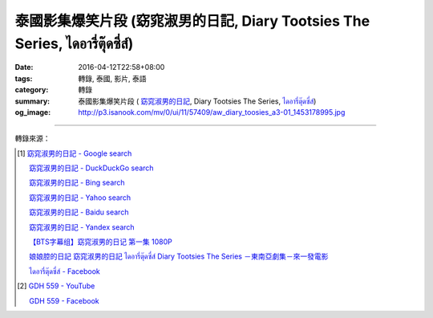 泰國影集爆笑片段 (窈窕淑男的日記, Diary Tootsies The Series, ไดอารี่ตุ๊ดซี่ส์)
##########################################################################

:date: 2016-04-12T22:58+08:00
:tags: 轉錄, 泰國, 影片, 泰語
:category: 轉錄
:summary: 泰國影集爆笑片段 ( `窈窕淑男的日記`_,
          Diary Tootsies The Series, `ไดอารี่ตุ๊ดซี่ส์`_)
:og_image: http://p3.isanook.com/mv/0/ui/11/57409/aw_diary_toosies_a3-01_1453178995.jpg


.. raw:: html

  <div id="fb-root"></div><script>(function(d, s, id) {  var js, fjs = d.getElementsByTagName(s)[0];  if (d.getElementById(id)) return;  js = d.createElement(s); js.id = id;  js.src = "//connect.facebook.net/en_US/sdk.js#xfbml=1&version=v2.3";  fjs.parentNode.insertBefore(js, fjs);}(document, 'script', 'facebook-jssdk'));</script><div class="fb-video" data-allowfullscreen="1" data-href="/481464408619889/videos/vb.481464408619889/854848214614838/?type=3"><div class="fb-xfbml-parse-ignore"><blockquote cite="https://www.facebook.com/481464408619889/videos/854848214614838/"><a href="https://www.facebook.com/481464408619889/videos/854848214614838/"></a><p>笑死我了！</p>Posted by <a href="https://www.facebook.com/&#x6c99;&#x5df4;&#x4eba;&#x60c5;&#x5473;-481464408619889/">沙巴人情味</a> on Tuesday, April 12, 2016</blockquote></div></div>

----

轉錄來源：

.. raw:: html

  <div id="fb-root"></div><script>(function(d, s, id) {  var js, fjs = d.getElementsByTagName(s)[0];  if (d.getElementById(id)) return;  js = d.createElement(s); js.id = id;  js.src = "//connect.facebook.net/en_US/sdk.js#xfbml=1&version=v2.3";  fjs.parentNode.insertBefore(js, fjs);}(document, 'script', 'facebook-jssdk'));</script><div class="fb-post" data-href="https://www.facebook.com/481464408619889/videos/854848214614838/" data-width="500"><div class="fb-xfbml-parse-ignore"><blockquote cite="https://www.facebook.com/481464408619889/videos/854848214614838/"><p>&#x7b11;&#x6b7b;&#x6211;&#x4e86;&#xff01;</p>Posted by <a href="https://www.facebook.com/&#x6c99;&#x5df4;&#x4eba;&#x60c5;&#x5473;-481464408619889/">沙巴人情味</a> on&nbsp;<a href="https://www.facebook.com/481464408619889/videos/854848214614838/">Tuesday, April 12, 2016</a></blockquote></div></div>

.. [1] `窈窕淑男的日記 - Google search <https://www.google.com/search?q=%E7%AA%88%E7%AA%95%E6%B7%91%E7%94%B7%E7%9A%84%E6%97%A5%E8%A8%98>`_

       `窈窕淑男的日記 - DuckDuckGo search <https://duckduckgo.com/?q=%E7%AA%88%E7%AA%95%E6%B7%91%E7%94%B7%E7%9A%84%E6%97%A5%E8%A8%98>`_

       `窈窕淑男的日記 - Bing search <https://www.bing.com/search?q=%E7%AA%88%E7%AA%95%E6%B7%91%E7%94%B7%E7%9A%84%E6%97%A5%E8%A8%98>`_

       `窈窕淑男的日記 - Yahoo search <https://search.yahoo.com/search?p=%E7%AA%88%E7%AA%95%E6%B7%91%E7%94%B7%E7%9A%84%E6%97%A5%E8%A8%98>`_

       `窈窕淑男的日記 - Baidu search <https://www.baidu.com/s?wd=%E7%AA%88%E7%AA%95%E6%B7%91%E7%94%B7%E7%9A%84%E6%97%A5%E8%A8%98>`_

       `窈窕淑男的日記 - Yandex search <https://www.yandex.com/search/?text=%E7%AA%88%E7%AA%95%E6%B7%91%E7%94%B7%E7%9A%84%E6%97%A5%E8%A8%98>`_

       `【BTS字幕组】窈窕淑男的日记 第一集 1080P <http://www.bilibili.com/video/av3674194/>`_

       `娘娘腔的日記 窈窕淑男的日記 ไดอารี่ตุ๊ดซี่ส์ Diary Tootsies The Series －東南亞劇集－來一發電影 <http://www.18jh.com/51952/index.htm>`_

       `ไดอารี่ตุ๊ดซี่ส์ - Facebook <https://www.facebook.com/DiaryTootsies>`_

.. [2] `GDH 559 - YouTube <https://www.youtube.com/channel/UC_rENyV7n1gtp6pPKpvuXGg>`_

       `GDH 559 - Facebook <https://www.facebook.com/gdh559/>`_

.. _窈窕淑男的日記: http://www.bilibili.com/video/av3674194/
.. _ไดอารี่ตุ๊ดซี่ส์: https://www.facebook.com/DiaryTootsies
